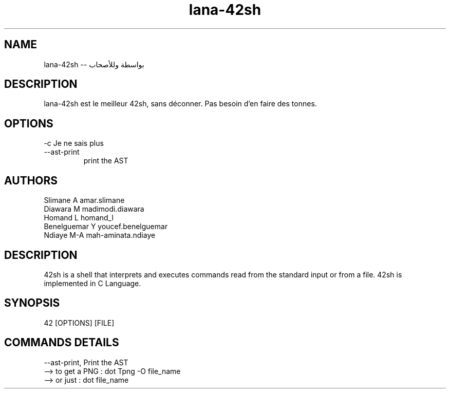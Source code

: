 .TH lana-42sh 7 "2018-03-17" v.03 "lana-42sh man page"

.SH NAME
lana-42sh \-\- بواسطة وللأصحاب
.SH DESCRIPTION
lana-42sh est le meilleur 42sh, sans déconner. Pas besoin d'en faire des tonnes.

.SH OPTIONS
\-c     Je ne sais plus
.IP     \-\-ast\-print
print the AST
.SH AUTHORS
    Slimane A           amar.slimane
    Diawara M           madimodi.diawara
    Homand L            homand_l
    Benelguemar Y       youcef.benelguemar
    Ndiaye M-A          mah-aminata.ndiaye

.SH DESCRIPTION
42sh is a shell that interprets and executes commands read from the
standard input or from a file. 42sh is implemented in C Language.

.SH SYNOPSIS
42 [OPTIONS] [FILE]

.SH COMMANDS DETAILS
\--ast-print,   Print the AST
    --> to get a PNG : dot Tpng -O file_name
    --> or just :      dot file_name

